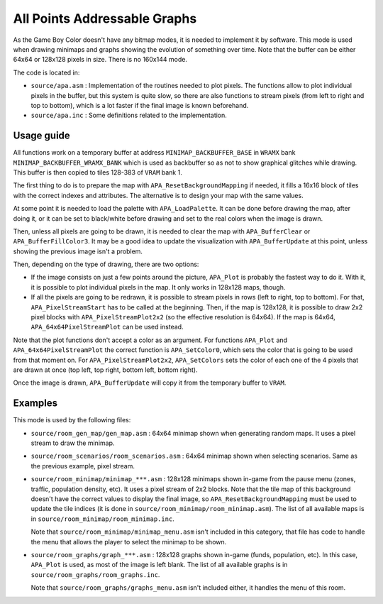 =============================
All Points Addressable Graphs
=============================

As the Game Boy Color doesn't have any bitmap modes, it is needed to implement
it by software. This mode is used when drawing minimaps and graphs showing the
evolution of something over time. Note that the buffer can be either 64x64 or
128x128 pixels in size. There is no 160x144 mode.

The code is located in:

- ``source/apa.asm`` : Implementation of the routines needed to plot pixels.
  The functions allow to plot individual pixels in the buffer, but this system
  is quite slow, so there are also functions to stream pixels (from left to
  right and top to bottom), which is a lot faster if the final image is known
  beforehand.

- ``source/apa.inc`` : Some definitions related to the implementation.

Usage guide
===========

All functions work on a temporary buffer at address ``MINIMAP_BACKBUFFER_BASE``
in ``WRAMX`` bank ``MINIMAP_BACKBUFFER_WRAMX_BANK`` which is used as backbuffer
so as not to show graphical glitches while drawing. This buffer is then copied
to tiles 128-383 of ``VRAM`` bank 1.

The first thing to do is to prepare the map with ``APA_ResetBackgroundMapping``
if needed, it fills a 16x16 block of tiles with the correct indexes and
attributes. The alternative is to design your map with the same values.

At some point it is needed to load the palette with ``APA_LoadPalette``. It can
be done before drawing the map, after doing it, or it can be set to black/white
before drawing and set to the real colors when the image is drawn.

Then, unless all pixels are going to be drawn, it is needed to clear the map
with ``APA_BufferClear`` or ``APA_BufferFillColor3``. It may be a good idea to
update the visualization with ``APA_BufferUpdate`` at this point, unless showing
the previous image isn't a problem.

Then, depending on the type of drawing, there are two options:

- If the image consists on just a few points around the picture, ``APA_Plot`` is
  probably the fastest way to do it. With it, it is possible to plot individual
  pixels in the map. It only works in 128x128 maps, though.

- If all the pixels are going to be redrawn, it is possible to stream pixels in
  rows (left to right, top to bottom). For that, ``APA_PixelStreamStart`` has to
  be called at the beginning. Then, if the map is 128x128, it is possible to
  draw 2x2 pixel blocks with ``APA_PixelStreamPlot2x2`` (so the effective
  resolution is 64x64). If the map is 64x64, ``APA_64x64PixelStreamPlot`` can be
  used instead.

Note that the plot functions don't accept a color as an argument. For functions
``APA_Plot`` and ``APA_64x64PixelStreamPlot`` the correct function is
``APA_SetColor0``, which sets the color that is going to be used from that
moment on. For ``APA_PixelStreamPlot2x2``, ``APA_SetColors`` sets the color of
each one of the 4 pixels that are drawn at once (top left, top right, bottom
left, bottom right).

Once the image is drawn, ``APA_BufferUpdate`` will copy it from the temporary
buffer to ``VRAM``.

Examples
========

This mode is used by the following files:

- ``source/room_gen_map/gen_map.asm`` : 64x64 minimap shown when generating
  random maps. It uses a pixel stream to draw the minimap.

- ``source/room_scenarios/room_scenarios.asm`` : 64x64 minimap shown when
  selecting scenarios. Same as the previous example, pixel stream.

- ``source/room_minimap/minimap_***.asm`` : 128x128 minimaps shown in-game from
  the pause menu (zones, traffic, population density, etc). It uses a pixel
  stream of 2x2 blocks. Note that the tile map of this background doesn't have
  the correct values to display the final image, so
  ``APA_ResetBackgroundMapping`` must be used to update the tile indices (it is
  done in ``source/room_minimap/room_minimap.asm``). The list of all available
  maps is in ``source/room_minimap/room_minimap.inc``.

  Note that ``source/room_minimap/minimap_menu.asm`` isn't included in this
  category, that file has code to handle the menu that allows the player to
  select the minimap to be shown.

- ``source/room_graphs/graph_***.asm`` : 128x128 graphs shown in-game (funds,
  population, etc). In this case, ``APA_Plot`` is used, as most of the image is
  left blank. The list of all available graphs is in
  ``source/room_graphs/room_graphs.inc``.

  Note that ``source/room_graphs/graphs_menu.asm`` isn't included either, it
  handles the menu of this room.
